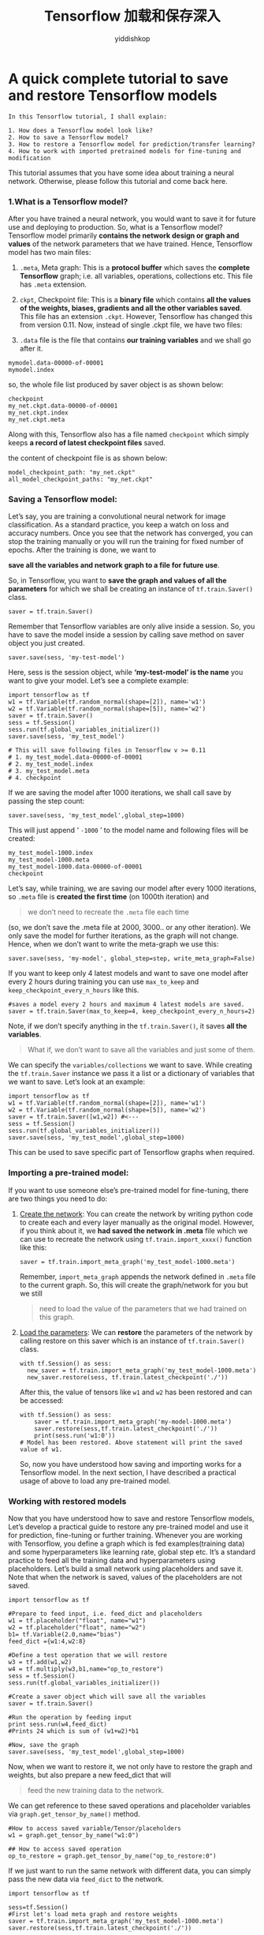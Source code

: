 # -*- org-export-babel-evaluate: nil -*-
#+PROPERTY: header-args :eval never-export
#+PROPERTY: header-args:python :session Tensorflow 加载和保存深入
#+PROPERTY: header-args:ipython :session Tensorflow 加载和保存深入
# #+HTML_HEAD: <link rel="stylesheet" type="text/css" href="/home/yiddi/git_repos/YIDDI_org_export_theme/theme/org-nav-theme_cache.css" >
# #+HTML_HEAD: <script src="https://hypothes.is/embed.js" async></script>
# #+HTML_HEAD: <script type="application/json" class="js-hypothesis-config">
# #+HTML_HEAD: <script src="https://cdn.mathjax.org/mathjax/latest/MathJax.js?config=TeX-AMS-MML_HTMLorMML"></script>
#+OPTIONS: html-link-use-abs-url:nil html-postamble:nil html-preamble:t
#+OPTIONS: H:3 num:t ^:nil _:nil tags:not-in-toc
#+TITLE: Tensorflow 加载和保存深入
#+AUTHOR: yiddishkop
#+EMAIL: [[mailto:yiddishkop@163.com][yiddi's email]]
#+TAGS: {PKGIMPT(i) DATAVIEW(v) DATAPREP(p) GRAPHBUILD(b) GRAPHCOMPT(c)} LINAGAPI(a) PROBAPI(b) MATHFORM(f) MLALGO(m)


* A quick complete tutorial to save and restore Tensorflow models
#+BEGIN_EXAMPLE
In this Tensorflow tutorial, I shall explain:

1. How does a Tensorflow model look like?
2. How to save a Tensorflow model?
3. How to restore a Tensorflow model for prediction/transfer learning?
4. How to work with imported pretrained models for fine-tuning and modification
#+END_EXAMPLE

This tutorial assumes that you have some idea about training a neural network.
Otherwise, please follow this tutorial and come back here.

*** 1.What is a Tensorflow model?

After you have trained a neural network, you would want to save it for future
use and deploying to production. So, what is a Tensorflow model? Tensorflow
model primarily *contains the network design or graph and values* of the network
parameters that we have trained. Hence, Tensorflow model has two main files:

1. ~.meta~, Meta graph: This is a *protocol buffer* which saves the *complete Tensorflow*
   graph; i.e. all variables, operations, collections etc. This file has ~.meta~
   extension.

2. ~ckpt~, Checkpoint file: This is a *binary file* which contains *all the values of
   the weights, biases, gradients and all the other variables saved*. This file
   has an extension ~.ckpt~. However, Tensorflow has changed this from version
   0.11. Now, instead of single .ckpt file, we have two files:

3. ~.data~ file is the file that contains *our training variables* and we shall
   go after it.

#+BEGIN_EXAMPLE
mymodel.data-00000-of-00001
mymodel.index
#+END_EXAMPLE

so, the whole file list produced by saver object is as shown below:
#+BEGIN_EXAMPLE
checkpoint
my_net.ckpt.data-00000-of-00001
my_net.ckpt.index
my_net.ckpt.meta
#+END_EXAMPLE


Along with this, Tensorflow also has a file named ~checkpoint~ which simply
keeps *a record of latest checkpoint files* saved.

the content of checkpoint file is as shown below:
#+BEGIN_EXAMPLE
model_checkpoint_path: "my_net.ckpt"
all_model_checkpoint_paths: "my_net.ckpt"
#+END_EXAMPLE

*** Saving a Tensorflow model:
Let’s say, you are training a convolutional neural network for image
classification. As a standard practice, you keep a watch on loss and accuracy
numbers. Once you see that the network has converged, you can stop the training
manually or you will run the training for fixed number of epochs. After the
training is done, we want to

*save all the variables and network graph to a file for future use*.

So, in Tensorflow, you want to *save the graph and values of all the parameters*
for which we shall be creating an instance of ~tf.train.Saver()~ class.

~saver = tf.train.Saver()~

Remember that Tensorflow variables are only alive inside a session. So, you have
to save the model inside a session by calling save method on saver object you
just created.

~saver.save(sess, 'my-test-model')~

Here, sess is the session object, while *‘my-test-model’ is the name* you want
to give your model. Let’s see a complete example:



#+BEGIN_SRC ipython :tangle yes :session :exports code :async t :results raw drawer
import tensorflow as tf
w1 = tf.Variable(tf.random_normal(shape=[2]), name='w1')
w2 = tf.Variable(tf.random_normal(shape=[5]), name='w2')
saver = tf.train.Saver()
sess = tf.Session()
sess.run(tf.global_variables_initializer())
saver.save(sess, 'my_test_model')

# This will save following files in Tensorflow v >= 0.11
# 1. my_test_model.data-00000-of-00001
# 2. my_test_model.index
# 3. my_test_model.meta
# 4. checkpoint
#+END_SRC
If we are saving the model after 1000 iterations, we shall call save by passing
the step count:

~saver.save(sess, 'my_test_model',global_step=1000)~

This will just append ‘ ~-1000~ ’ to the model name and following files will
be created:


#+BEGIN_EXAMPLE
my_test_model-1000.index
my_test_model-1000.meta
my_test_model-1000.data-00000-of-00001
checkpoint
#+END_EXAMPLE

Let’s say, while training, we are saving our model after every 1000 iterations,
so ~.meta~ file is *created the first time* (on 1000th iteration) and

#+BEGIN_QUOTE
we don’t need to recreate the ~.meta~ file each time
#+END_QUOTE

(so, we don’t save the .meta file at 2000, 3000.. or any other iteration). We
only save the model for further iterations, as the graph will not change. Hence,
when we don’t want to write the meta-graph we use this:

#+BEGIN_SRC ipython :tangle yes :session :exports code :async t :results raw drawer
saver.save(sess, 'my-model', global_step=step, write_meta_graph=False)
#+END_SRC

If you want to keep only 4 latest models and want to save one model after every
2 hours during training you can use ~max_to_keep~ and
~keep_checkpoint_every_n_hours~ like this.


#+BEGIN_SRC ipython :tangle yes :session :exports code :async t :results raw drawer
#saves a model every 2 hours and maximum 4 latest models are saved.
saver = tf.train.Saver(max_to_keep=4, keep_checkpoint_every_n_hours=2)
#+END_SRC

Note, if we don’t specify anything in the ~tf.train.Saver()~, it saves *all the
variables*.

#+BEGIN_QUOTE
What if, we don’t want to save all the variables and just some of them.
#+END_QUOTE

We can specify the ~variables/collections~ we want to save. While creating the
~tf.train.Saver~ instance we pass it a list or a dictionary of variables that we
want to save. Let’s look at an example:


#+BEGIN_SRC ipython :tangle yes :session :exports code :async t :results raw drawer
import tensorflow as tf
w1 = tf.Variable(tf.random_normal(shape=[2]), name='w1')
w2 = tf.Variable(tf.random_normal(shape=[5]), name='w2')
saver = tf.train.Saver([w1,w2]) #<---
sess = tf.Session()
sess.run(tf.global_variables_initializer())
saver.save(sess, 'my_test_model',global_step=1000)
#+END_SRC
This can be used to save specific part of Tensorflow graphs when required.

*** Importing a pre-trained model:
If you want to use someone else’s pre-trained model for fine-tuning, there are
two things you need to do:

1. _Create the network_: You can create the network by writing python code to
   create each and every layer manually as the original model. However, if you
   think about it, we *had saved the network in .meta* file which we can use to
   recreate the network using ~tf.train.import_xxxx()~ function like this:

   #+BEGIN_SRC ipython :tangle yes :session :exports code :async t :results raw drawer
   saver = tf.train.import_meta_graph('my_test_model-1000.meta')
   #+END_SRC

   Remember, ~import_meta_graph~ appends the network defined in ~.meta~ file to the
   current graph. So, this will create the graph/network for you but we still

   #+BEGIN_QUOTE
   need to load the value of the parameters that we had trained on this graph.
   #+END_QUOTE

2. _Load the parameters_: We can *restore* the parameters of the network by
   calling restore on this saver which is an instance of ~tf.train.Saver()~
   class.

   #+BEGIN_SRC ipython :tangle yes :session :exports code :async t :results raw drawer
   with tf.Session() as sess:
     new_saver = tf.train.import_meta_graph('my_test_model-1000.meta')
     new_saver.restore(sess, tf.train.latest_checkpoint('./'))
   #+END_SRC

   After this, the value of tensors like ~w1~ and ~w2~ has been restored and can
   be accessed:

   #+BEGIN_SRC ipython :tangle yes :session :exports code :async t :results raw drawer
   with tf.Session() as sess:
       saver = tf.train.import_meta_graph('my-model-1000.meta')
       saver.restore(sess,tf.train.latest_checkpoint('./'))
       print(sess.run('w1:0'))
   # Model has been restored. Above statement will print the saved value of w1.
   #+END_SRC

   So, now you have understood how saving and importing works for a Tensorflow
   model. In the next section, I have described a practical usage of above to
   load any pre-trained model.

*** Working with restored models
Now that you have understood how to save and restore Tensorflow models, Let’s
develop a practical guide to restore any pre-trained model and use it for
prediction, fine-tuning or further training. Whenever you are working with
Tensorflow, you define a graph which is fed examples(training data) and some
hyperparameters like learning rate, global step etc. It’s a standard practice
to feed all the training data and hyperparameters using placeholders. Let’s
build a small network using placeholders and save it. Note that when the network
is saved, values of the placeholders are not saved.


#+BEGIN_SRC ipython :tangle yes :session :exports code :async t :results raw drawer
import tensorflow as tf

#Prepare to feed input, i.e. feed_dict and placeholders
w1 = tf.placeholder("float", name="w1")
w2 = tf.placeholder("float", name="w2")
b1= tf.Variable(2.0,name="bias")
feed_dict ={w1:4,w2:8}

#Define a test operation that we will restore
w3 = tf.add(w1,w2)
w4 = tf.multiply(w3,b1,name="op_to_restore")
sess = tf.Session()
sess.run(tf.global_variables_initializer())

#Create a saver object which will save all the variables
saver = tf.train.Saver()

#Run the operation by feeding input
print sess.run(w4,feed_dict)
#Prints 24 which is sum of (w1+w2)*b1

#Now, save the graph
saver.save(sess, 'my_test_model',global_step=1000)
#+END_SRC
Now, when we want to restore it, we not only have to restore the graph and
weights, but also prepare a new feed_dict that will

#+BEGIN_QUOTE
feed the new training data to the network.
#+END_QUOTE

We can get reference to these saved operations and placeholder variables via
~graph.get_tensor_by_name()~ method.


#+BEGIN_SRC ipython :tangle yes :session :exports code :async t :results raw drawer
#How to access saved variable/Tensor/placeholders
w1 = graph.get_tensor_by_name("w1:0")

## How to access saved operation
op_to_restore = graph.get_tensor_by_name("op_to_restore:0")
#+END_SRC

If we just want to run the same network with different data, you can simply pass
the new data via ~feed_dict~ to the network.


#+BEGIN_SRC ipython :tangle yes :session :exports code :async t :results raw drawer
import tensorflow as tf

sess=tf.Session()
#First let's load meta graph and restore weights
saver = tf.train.import_meta_graph('my_test_model-1000.meta')
saver.restore(sess,tf.train.latest_checkpoint('./'))


# Now, let's access and create placeholders variables and
# create feed-dict to feed new data

graph = tf.get_default_graph()
w1 = graph.get_tensor_by_name("w1:0")
w2 = graph.get_tensor_by_name("w2:0")
feed_dict ={w1:13.0,w2:17.0}

#Now, access the op that you want to run.
op_to_restore = graph.get_tensor_by_name("op_to_restore:0")

print sess.run(op_to_restore,feed_dict)
#This will print 60 which is calculated
#using new values of w1 and w2 and saved value of b1.
#+END_SRC

What if you want to add more operations to the graph by adding more layers and
then train it. Of course you can do that too. See here:


#+BEGIN_SRC ipython :tangle yes :session :exports code :async t :results raw drawer
import tensorflow as tf

sess=tf.Session()
#First let's load meta graph and restore weights
saver = tf.train.import_meta_graph('my_test_model-1000.meta')
saver.restore(sess,tf.train.latest_checkpoint('./'))


# Now, let's access and create placeholders variables and
# create feed-dict to feed new data

graph = tf.get_default_graph()
w1 = graph.get_tensor_by_name("w1:0")
w2 = graph.get_tensor_by_name("w2:0")
feed_dict ={w1:13.0,w2:17.0}

#Now, access the op that you want to run.
op_to_restore = graph.get_tensor_by_name("op_to_restore:0")

#Add more to the current graph
add_on_op = tf.multiply(op_to_restore,2)

print sess.run(add_on_op,feed_dict)
#This will print 120.
#+END_SRC
But, can you restore part of the old graph and add-on to that for fine-tuning ?
Of-course you can, just access the appropriate operation by
~graph.get_tensor_by_name()~ method and build graph on top of that. Here is a
real world example.


Here we:
1. load a vgg pre-trained network using meta graph
2. change the number of outputs to 2 in the last layer for fine-tuning with new
   data.

#+BEGIN_SRC ipython :tangle yes :session :exports code :async t :results raw drawer
  saver = tf.train.import_meta_graph('vgg.meta')
  # Access the graph
  graph = tf.get_default_graph()
  ## Prepare the feed_dict for feeding data for fine-tuning

  #Access the appropriate output for fine-tuning
  fc7= graph.get_tensor_by_name('fc7:0')

  #use this if you only want to change gradients of the last layer
  fc7 = tf.stop_gradient(fc7) # It's an identity function
  fc7_shape= fc7.get_shape().as_list()

  new_outputs=2
  weights = tf.Variable(tf.truncated_normal([fc7_shape[3], num_outputs], stddev=0.05))
  biases = tf.Variable(tf.constant(0.05, shape=[num_outputs]))
  output = tf.matmul(fc7, weights) + biases
  pred = tf.nn.softmax(output)

  # Now, you run this with fine-tuning data in sess.run()
#+END_SRC

Hopefully, this gives you very clear understanding of how Tensorflow models are
saved and restored. Please feel free to share your questions or doubts in the
comments section.
